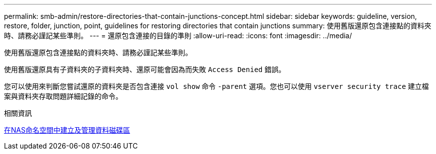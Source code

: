 ---
permalink: smb-admin/restore-directories-that-contain-junctions-concept.html 
sidebar: sidebar 
keywords: guideline, version, restore, folder, junction, point, guidelines for restoring directories that contain junctions 
summary: 使用舊版還原包含連接點的資料夾時、請務必謹記某些準則。 
---
= 還原包含連接的目錄的準則
:allow-uri-read: 
:icons: font
:imagesdir: ../media/


[role="lead"]
使用舊版還原包含連接點的資料夾時、請務必謹記某些準則。

使用舊版還原具有子資料夾的子資料夾時、還原可能會因為而失敗 `Access Denied` 錯誤。

您可以使用來判斷您嘗試還原的資料夾是否包含連接 `vol show` 命令 `-parent` 選項。您也可以使用 `vserver security trace` 建立檔案與資料夾存取問題詳細記錄的命令。

.相關資訊
xref:create-manage-data-volumes-nas-namespaces-concept.adoc[在NAS命名空間中建立及管理資料磁碟區]
